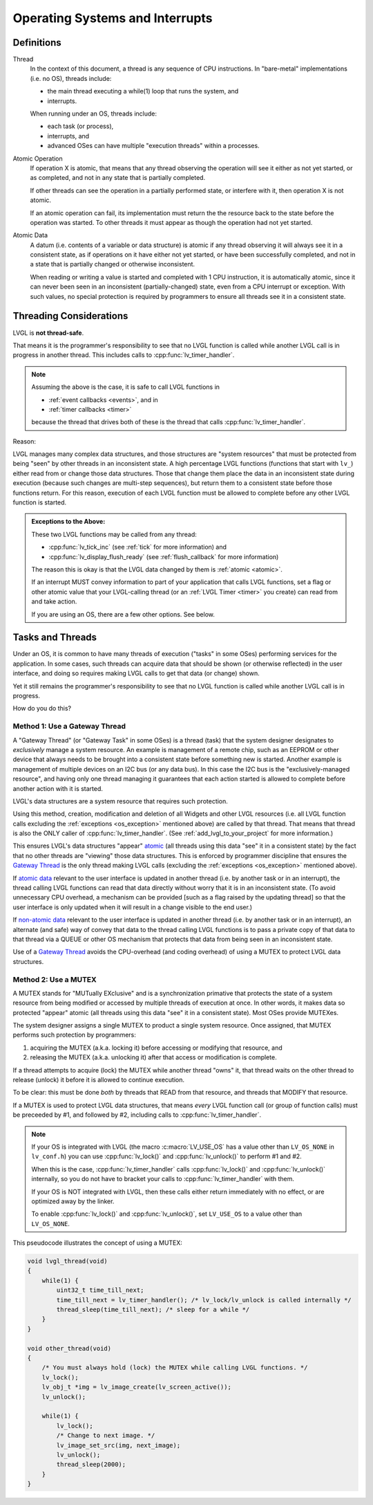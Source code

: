 .. _os:

================================
Operating Systems and Interrupts
================================

.. _os_definitions:

Definitions
***********

.. _thread:

Thread
    In the context of this document, a thread is any sequence of CPU instructions.
    In "bare-metal" implementations (i.e. no OS), threads include:

    - the main thread executing a while(1) loop that runs the system, and
    - interrupts.

    When running under an OS, threads include:

    - each task (or process),
    - interrupts, and
    - advanced OSes can have multiple "execution threads" within a processes.

.. _atomic operation:

Atomic Operation
    If operation X is atomic, that means that any thread observing the operation will
    see it either as not yet started, or as completed, and not in any state that is
    partially completed.

    If other threads can see the operation in a partially performed state, or
    interfere with it, then operation X is not atomic.

    If an atomic operation can fail, its implementation must return the the resource
    back to the state before the operation was started.  To other threads it must
    appear as though the operation had not yet started.

.. _atomic data:
.. _atomic:
.. _non-atomic data:

Atomic Data
    A datum (i.e. contents of a variable or data structure) is atomic if any thread
    observing it will always see it in a consistent state, as if operations on it
    have either not yet started, or have been successfully completed, and not in a
    state that is partially changed or otherwise inconsistent.

    When reading or writing a value is started and completed with 1 CPU instruction,
    it is automatically atomic, since it can never been seen in an inconsistent
    (partially-changed) state, even from a CPU interrupt or exception.  With such
    values, no special protection is required by programmers to ensure all threads
    see it in a consistent state.


.. _os_threading_considerations:

Threading Considerations
************************

LVGL is **not thread-safe**.

That means it is the programmer's responsibility to see that no LVGL function is
called while another LVGL call is in progress in another thread.  This includes calls
to :cpp:func:`lv_timer_handler`.

.. note::
    Assuming the above is the case, it is safe to call LVGL functions in

    - :ref:`event callbacks <events>`, and in
    - :ref:`timer callbacks <timer>`

    because the thread that drives both of these is the thread that calls
    :cpp:func:`lv_timer_handler`.

Reason:

LVGL manages many complex data structures, and those structures are "system
resources" that must be protected from being "seen" by other threads in an
inconsistent state.  A high percentage LVGL functions (functions that start with
``lv_``) either read from or change those data structures.  Those that change them
place the data in an inconsistent state during execution (because such changes are
multi-step sequences), but return them to a consistent state before those functions
return.  For this reason, execution of each LVGL function must be allowed to complete
before any other LVGL function is started.

.. _os_exception:

.. admonition:: Exceptions to the Above:

    These two LVGL functions may be called from any thread:

    - :cpp:func:`lv_tick_inc` (see :ref:`tick` for more information) and
    - :cpp:func:`lv_display_flush_ready` (see :ref:`flush_callback` for more information)

    The reason this is okay is that the LVGL data changed by them is :ref:`atomic <atomic>`.

    If an interrupt MUST convey information to part of your application that calls
    LVGL functions, set a flag or other atomic value that your LVGL-calling thread
    (or an :ref:`LVGL Timer <timer>` you create) can read from and take action.

    If you are using an OS, there are a few other options.  See below.


.. _os_tasks_and_threads:

Tasks and Threads
*****************
Under an OS, it is common to have many threads of execution ("tasks" in some OSes)
performing services for the application.  In some cases, such threads can acquire
data that should be shown (or otherwise reflected) in the user interface, and doing
so requires making LVGL calls to get that data (or change) shown.

Yet it still remains the programmer's responsibility to see that no LVGL function is
called while another LVGL call is in progress.

How do you do this?


.. _gateway thread:

Method 1:  Use a Gateway Thread
-------------------------------
A "Gateway Thread" (or "Gateway Task" in some OSes) is a thread (task) that the
system designer designates to *exclusively* manage a system resource.  An example is
management of a remote chip, such as an EEPROM or other device that always needs to
be brought into a consistent state before something new is started.  Another example
is management of multiple devices on an I2C bus (or any data bus).  In this case the
I2C bus is the "exclusively-managed resource", and having only one thread managing it
guarantees that each action started is allowed to complete before another action with
it is started.

LVGL's data structures are a system resource that requires such protection.

Using this method, creation, modification and deletion of all Widgets and other
LVGL resources (i.e. all LVGL function calls excluding the :ref:`exceptions
<os_exception>` mentioned above) are called by that thread.  That means
that thread is also the ONLY caller of :cpp:func:`lv_timer_handler`.  (See
:ref:`add_lvgl_to_your_project` for more information.)

This ensures LVGL's data structures "appear" atomic_ (all threads using this data
"see" it in a consistent state) by the fact that no other threads are "viewing" those
data structures.  This is enforced by programmer discipline that ensures the `Gateway
Thread`_ is the only thread making LVGL calls (excluding the :ref:`exceptions
<os_exception>` mentioned above).

If `atomic data`_ relevant to the user interface is updated in another thread (i.e.
by another task or in an interrupt), the thread calling LVGL functions can read that
data directly without worry that it is in an inconsistent state.  (To avoid
unnecessary CPU overhead, a mechanism can be provided [such as a flag raised by the
updating thread] so that the user interface is only updated when it will result in a
change visible to the end user.)

If `non-atomic data`_ relevant to the user interface is updated in another thread
(i.e. by another task or in an interrupt), an alternate (and safe) way of convey that
data to the thread calling LVGL functions is to pass a private copy of that data to
that thread via a QUEUE or other OS mechanism that protects that data from being seen
in an inconsistent state.

Use of a `Gateway Thread`_ avoids the CPU-overhead (and coding overhead) of using a
MUTEX to protect LVGL data structures.


Method 2:  Use a MUTEX
----------------------
A MUTEX stands for "MUTually EXclusive" and is a synchronization primative that
protects the state of a system resource from being modified or accessed by multiple
threads of execution at once.  In other words, it makes data so protected "appear"
atomic (all threads using this data "see" it in a consistent state).  Most OSes
provide MUTEXes.

The system designer assigns a single MUTEX to product a single system resource.  Once
assigned, that MUTEX performs such protection by programmers:

1.  acquiring the MUTEX (a.k.a. locking it) before accessing or modifying that
    resource, and

2.  releasing the MUTEX (a.k.a. unlocking it) after that access or modification
    is complete.

If a thread attempts to acquire (lock) the MUTEX while another thread "owns" it,
that thread waits on the other thread to release (unlock) it before it is allowed
to continue execution.

To be clear:  this must be done *both* by threads that READ from that resource, and
threads that MODIFY that resource.

If a MUTEX is used to protect LVGL data structures, that means *every* LVGL function
call (or group of function calls) must be preceeded by #1, and followed by #2,
including calls to :cpp:func:`lv_timer_handler`.

.. note::
    If your OS is integrated with LVGL (the macro :c:macro:`LV_USE_OS` has a value
    other than ``LV_OS_NONE`` in ``lv_conf.h``) you can use :cpp:func:`lv_lock()` and
    :cpp:func:`lv_unlock()` to perform #1 and #2.

    When this is the case, :cpp:func:`lv_timer_handler` calls :cpp:func:`lv_lock()`
    and :cpp:func:`lv_unlock()` internally, so you do not have to bracket your
    calls to :cpp:func:`lv_timer_handler` with them.

    If your OS is NOT integrated with LVGL, then these calls either return
    immediately with no effect, or are optimized away by the linker.

    To enable :cpp:func:`lv_lock()` and :cpp:func:`lv_unlock()`, set ``LV_USE_OS``
    to a value other than ``LV_OS_NONE``.

This pseudocode illustrates the concept of using a MUTEX:

.. code-block:: c

    void lvgl_thread(void)
    {
        while(1) {
            uint32_t time_till_next;
            time_till_next = lv_timer_handler(); /* lv_lock/lv_unlock is called internally */
            thread_sleep(time_till_next); /* sleep for a while */
        }
    }

    void other_thread(void)
    {
        /* You must always hold (lock) the MUTEX while calling LVGL functions. */
        lv_lock();
        lv_obj_t *img = lv_image_create(lv_screen_active());
        lv_unlock();

        while(1) {
            lv_lock();
            /* Change to next image. */
            lv_image_set_src(img, next_image);
            lv_unlock();
            thread_sleep(2000);
        }
    }


